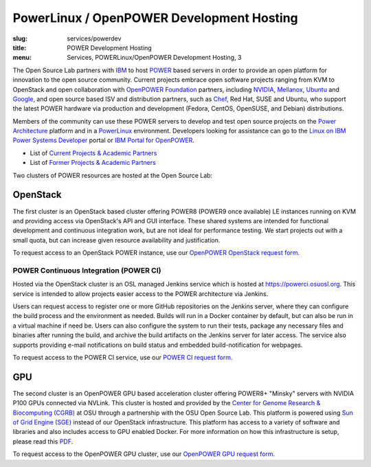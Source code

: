 PowerLinux / OpenPOWER Development Hosting
==========================================
:slug: services/powerdev
:title: POWER Development Hosting
:menu: Services, POWERLinux/OpenPOWER Development Hosting, 3

The Open Source Lab partners with `IBM`_ to host `POWER`_ based servers in order
to provide an open platform for innovation to the open source community. Current
projects embrace open software projects ranging from KVM to OpenStack and open
collaboration with `OpenPOWER Foundation`_ partners, including `NVIDIA`_,
`Mellanox`_, `Ubuntu`_ and `Google`_, and open source based ISV and distribution
partners, such as `Chef`_, Red Hat, SUSE and Ubuntu, who support the latest
POWER hardware via production and development (Fedora, CentOS, OpenSUSE, and
Debian) distributions.

.. _IBM: http://www-03.ibm.com/linux/ltc/
.. _POWER: http://en.wikipedia.org/wiki/IBM_POWER_microprocessors
.. _OpenPOWER Foundation: http://openpowerfoundation.org
.. _NVIDIA: http://www.nvidia.com
.. _Mellanox: https://www.mellanox.com
.. _Ubuntu: http://www.ubuntu.com
.. _Google: https://opensource.google.com/
.. _Chef: https://www.chef.io/chef/

Members of the community can use these POWER servers to develop and test open
source projects on the `Power Architecture`_ platform and in a `PowerLinux`_
environment. Developers looking for assistance can go to the `Linux on IBM Power
Systems Developer`_ portal or `IBM Portal for OpenPOWER`_.

.. _Power Architecture: http://en.wikipedia.org/wiki/Power_Architecture
.. _PowerLinux: http://en.wikipedia.org/wiki/PowerLinux
.. _Linux on IBM Power Systems Developer: https://developer.ibm.com/linuxonpower/
.. _IBM Portal for OpenPOWER: https://www-355.ibm.com/systems/power/openpower/


* List of `Current Projects & Academic Partners`_

* List of `Former Projects & Academic Partners`_

.. _Current Projects & Academic Partners: /services/powerdev/current-projects
.. _Former Projects & Academic Partners: /services/powerdev/former-projects

Two clusters of POWER resources are hosted at the Open Source Lab:

OpenStack
---------

The first cluster is an OpenStack based cluster offering POWER8 (POWER9 once available)
LE instances running on KVM and providing access via OpenStack's API and GUI
interface.  These shared systems are intended for functional development and
continuous integration work, but are not ideal for performance testing.  We
start projects out with a small quota, but can increase given resource
availability and justification.

To request access to an OpenStack POWER instance, use our `OpenPOWER OpenStack request form`_.

.. _powerci:

POWER Continuous Integration (POWER CI)
~~~~~~~~~~~~~~~~~~~~~~~~~~~~~~~~~~~~~~~

Hosted via the OpenStack cluster is an OSL managed Jenkins service which is hosted at https://powerci.osuosl.org. This
service is intended to allow projects easier access to the POWER architecture via Jenkins.

Users can request access to register one or more GitHub repositories on the Jenkins server, where they can configure
the build process and the environment as needed.  Builds will run in a Docker container by default, but can also be run
in a virtual machine if need be. Users can also configure the system to run their tests, package any necessary files
and binaries after running the build, and archive the build artifacts on the Jenkins server for later access. The
service also supports providing e-mail notifications on build status and embedded build-notification for webpages.

To request access to the POWER CI service, use our `POWER CI request form`_.

GPU
---

The second cluster is an OpenPOWER GPU based acceleration cluster offering POWER8+ "Minsky" servers with NVIDIA P100
GPUs connected via NVLink. This cluster is hosted and provided by the `Center for Genome Research & Biocomputing
(CGRB)`_ at OSU through a partnership with the OSU Open Source Lab. This platform is powered using `Sun of Grid Engine
(SGE)`_ instead of our OpenStack infrastructure. This platform has access to a variety of software and libraries and
also includes access to GPU enabled Docker. For more information on how this infrastructure is setup, please read this
`PDF`_.

To request access to the OpenPOWER GPU cluster, use our `OpenPOWER GPU request form`_.

.. _OpenPOWER OpenStack request form: /services/powerdev/request_hosting
.. _POWER CI request form: /services/ibm-z/request_ci
.. _Center for Genome Research & Biocomputing (CGRB): http://cgrb.oregonstate.edu/
.. _Sun of Grid Engine (SGE): https://arc.liv.ac.uk/trac/SGE
.. _PDF: /downloads/OpenPOWER_Developement_GPU_Access.pdf
.. _OpenPOWER GPU request form: /services/powerdev/request_gpu
